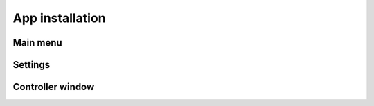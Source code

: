App installation
===================================

.. autosummary::
   :toctree: generated

Main menu
--------

Settings
--------

Controller window
--------